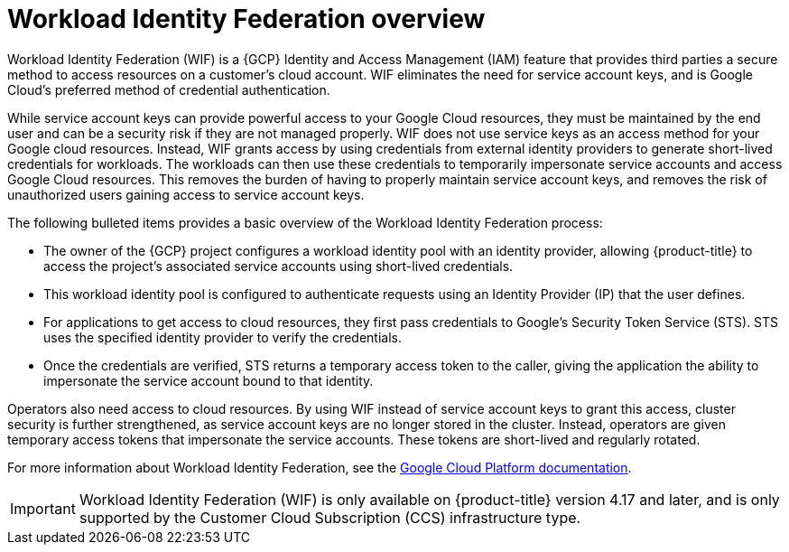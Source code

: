// Module included in the following assemblies:
//
// * osd_install_access_delete_cluster/creating-a-gcp-cluster-with-workload-identity-federation.adoc


:_mod-docs-content-type: CONCEPT
[id="workload-identity-federation-overview_{context}"]
= Workload Identity Federation overview

Workload Identity Federation (WIF) is a {GCP} Identity and Access Management (IAM) feature that provides third parties a secure method to access resources on a customer's cloud account. WIF eliminates the need for service account keys, and is Google Cloud's preferred method of credential authentication.

While service account keys can provide powerful access to your Google Cloud resources, they must be maintained by the end user and can be a security risk if they are not managed properly. WIF does not use service keys as an access method for your Google cloud resources. Instead, WIF grants access by using credentials from external identity providers to generate short-lived credentials for workloads. The workloads can then use these credentials to temporarily impersonate service accounts and access Google Cloud resources. This removes the burden of having to properly maintain service account keys, and removes the risk of unauthorized users gaining access to service account keys.

The following bulleted items provides a basic overview of the Workload Identity Federation process:

* The owner of the {GCP} project configures a workload identity pool with an identity provider, allowing {product-title} to  access the project's associated service accounts using short-lived credentials.
* This workload identity pool is configured to authenticate requests using an Identity Provider (IP) that the user defines.
* For applications to get access to cloud resources, they first pass credentials to Google's Security Token Service (STS). STS uses the specified identity provider to verify the credentials.
* Once the credentials are verified, STS returns a temporary access token to the caller, giving the application the ability to impersonate the service account bound to that identity.

Operators also need access to cloud resources. By using WIF instead of service account keys to grant this access, cluster security is further strengthened, as service account keys are no longer stored in the cluster. Instead, operators are given temporary access tokens that impersonate the service accounts. These tokens are short-lived and regularly rotated.

// * External applications authenticate to the identity provider.
// * The external application calls Google Security Token Service to exchange the account credentials for a short-lived Google Cloud access token.
// * The token can then be used to impersonate a service account and access Google Cloud resources.

For more information about Workload Identity Federation, see the link:https://cloud.google.com/iam/docs/workload-identity-federation[Google Cloud Platform documentation].

[IMPORTANT]
====
Workload Identity Federation (WIF) is only available on {product-title} version 4.17 and later, and is only supported by the Customer Cloud Subscription (CCS) infrastructure type.
====